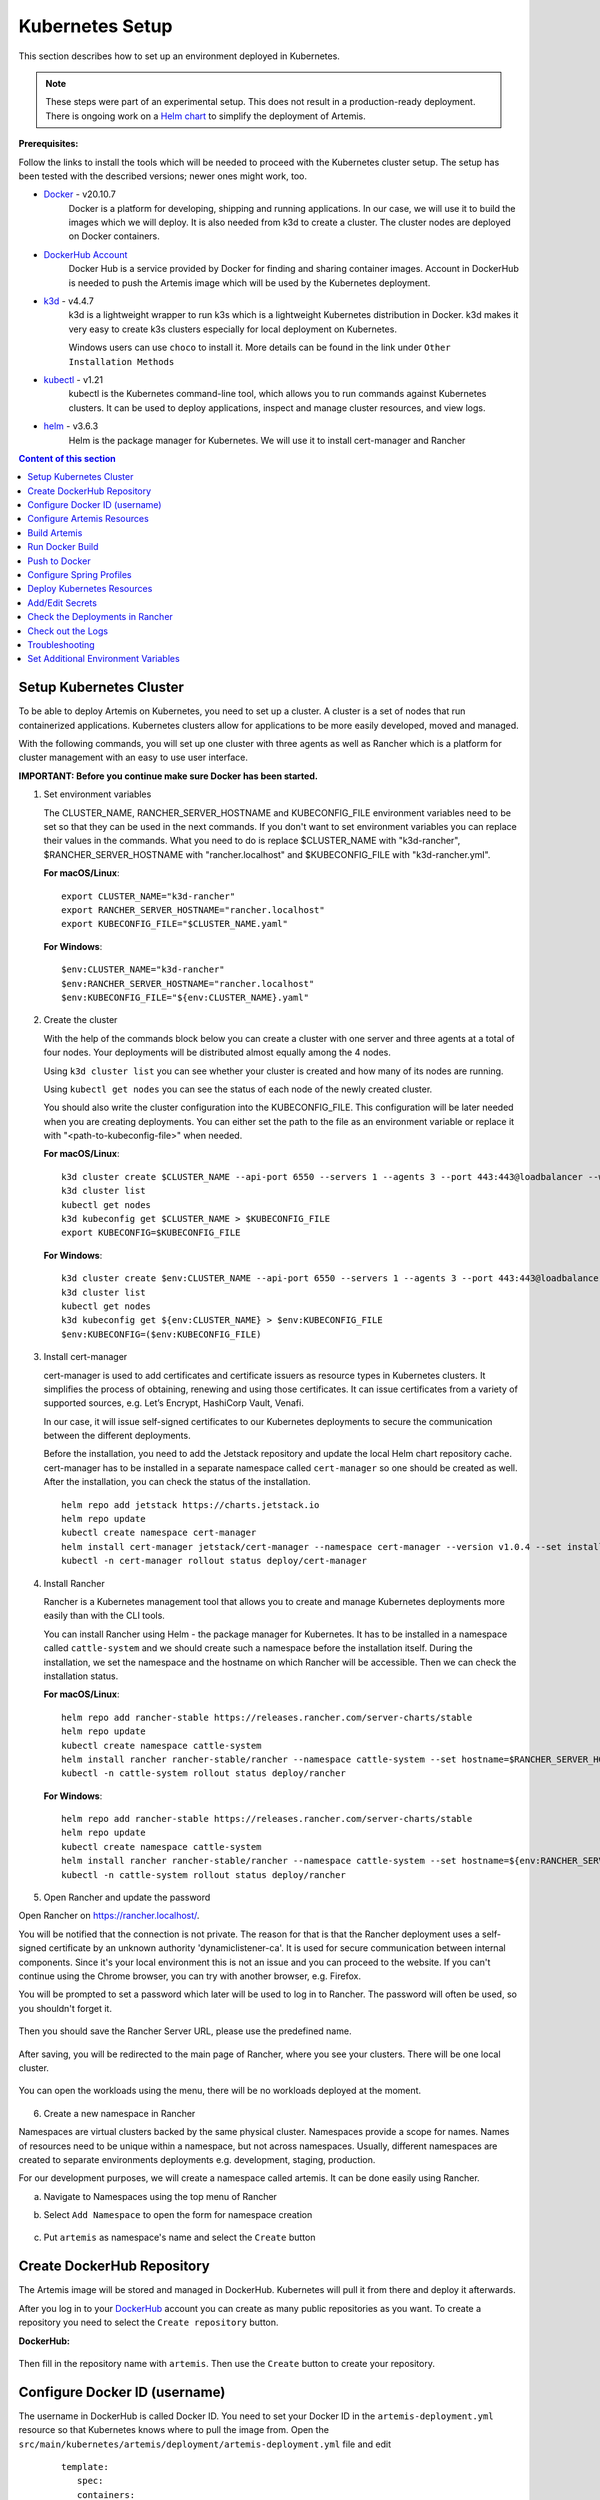Kubernetes Setup
----------------

This section describes how to set up an environment deployed in Kubernetes.

.. note::

   These steps were part of an experimental setup.
   This does not result in a production-ready deployment.
   There is ongoing work on a `Helm chart <https://github.com/ls1intum/artemis-helm>`__ to simplify the deployment of Artemis.


**Prerequisites:**

Follow the links to install the tools which will be needed to proceed with the Kubernetes cluster setup.
The setup has been tested with the described versions; newer ones might work, too.

* `Docker <https://docs.docker.com/get-docker/>`__ - v20.10.7
   Docker is a platform for developing, shipping and running applications.
   In our case, we will use it to build the images which we will deploy.
   It is also needed from k3d to create a cluster. The cluster nodes are deployed on Docker containers.

* `DockerHub Account <https://hub.docker.com/signup>`__
   Docker Hub is a service provided by Docker for finding and sharing container images.
   Account in DockerHub is needed to push the Artemis image which will be used by the Kubernetes deployment.

* `k3d <https://k3d.io/#installation>`__ - v4.4.7
   k3d is a lightweight wrapper to run k3s which is a lightweight Kubernetes distribution in Docker.
   k3d makes it very easy to create k3s clusters especially for local deployment on Kubernetes.

   Windows users can use ``choco`` to install it. More details can be found in the link under ``Other Installation Methods``

* `kubectl <https://kubernetes.io/docs/tasks/tools/#kubectl/>`__ - v1.21
   kubectl is the Kubernetes command-line tool, which allows you to run commands against Kubernetes clusters.
   It can be used to deploy applications, inspect and manage cluster resources, and view logs.

* `helm <https://helm.sh/docs/intro/install/>`__ - v3.6.3
   Helm is the package manager for Kubernetes. We will use it to install cert-manager and Rancher


.. contents:: Content of this section
    :local:
    :depth: 1

Setup Kubernetes Cluster
^^^^^^^^^^^^^^^^^^^^^^^^
To be able to deploy Artemis on Kubernetes, you need to set up a cluster.
A cluster is a set of nodes that run containerized applications.
Kubernetes clusters allow for applications to be more easily developed, moved and managed.

With the following commands, you will set up one cluster with three agents as well as Rancher
which is a platform for cluster management with an easy to use user interface.

**IMPORTANT: Before you continue make sure Docker has been started.**


1. Set environment variables

   The CLUSTER_NAME, RANCHER_SERVER_HOSTNAME and KUBECONFIG_FILE environment variables need to be set
   so that they can be used in the next commands.
   If you don't want to set environment variables you can replace their values in the commands.
   What you need to do is replace $CLUSTER_NAME with "k3d-rancher", $RANCHER_SERVER_HOSTNAME with "rancher.localhost"
   and $KUBECONFIG_FILE with "k3d-rancher.yml".

   **For macOS/Linux**:

   ::

      export CLUSTER_NAME="k3d-rancher"
      export RANCHER_SERVER_HOSTNAME="rancher.localhost"
      export KUBECONFIG_FILE="$CLUSTER_NAME.yaml"


   **For Windows**:

   ::

      $env:CLUSTER_NAME="k3d-rancher"
      $env:RANCHER_SERVER_HOSTNAME="rancher.localhost"
      $env:KUBECONFIG_FILE="${env:CLUSTER_NAME}.yaml"

2. Create the cluster


   With the help of the commands block below you can create a cluster with one server and three agents
   at a total of four nodes.
   Your deployments will be distributed almost equally among the 4 nodes.

   Using ``k3d cluster list`` you can see whether your cluster is created and how many of its nodes are running.

   Using ``kubectl get nodes`` you can see the status of each node of the newly created cluster.

   You should also write the cluster configuration into the KUBECONFIG_FILE.
   This configuration will be later needed when you are creating deployments.
   You can either set the path to the file as an environment variable or replace it with "<path-to-kubeconfig-file>"
   when needed.

   **For macOS/Linux**:

   ::

      k3d cluster create $CLUSTER_NAME --api-port 6550 --servers 1 --agents 3 --port 443:443@loadbalancer --wait
      k3d cluster list
      kubectl get nodes
      k3d kubeconfig get $CLUSTER_NAME > $KUBECONFIG_FILE
      export KUBECONFIG=$KUBECONFIG_FILE

   **For Windows**:

   ::

      k3d cluster create $env:CLUSTER_NAME --api-port 6550 --servers 1 --agents 3 --port 443:443@loadbalancer --wait
      k3d cluster list
      kubectl get nodes
      k3d kubeconfig get ${env:CLUSTER_NAME} > $env:KUBECONFIG_FILE
      $env:KUBECONFIG=($env:KUBECONFIG_FILE)

3. Install cert-manager

   cert-manager is used to add certificates and certificate issuers as resource types in Kubernetes clusters.
   It simplifies the process of obtaining, renewing and using those certificates.
   It can issue certificates from a variety of supported sources, e.g. Let’s Encrypt, HashiCorp Vault, Venafi.

   In our case, it will issue self-signed certificates to our Kubernetes deployments to secure the communication
   between the different deployments.

   Before the installation, you need to add the Jetstack repository and update the local Helm chart repository cache.
   cert-manager has to be installed in a separate namespace called ``cert-manager`` so one should be created as well.
   After the installation, you can check the status of the installation.

   ::

      helm repo add jetstack https://charts.jetstack.io
      helm repo update
      kubectl create namespace cert-manager
      helm install cert-manager jetstack/cert-manager --namespace cert-manager --version v1.0.4 --set installCRDs=true --wait
      kubectl -n cert-manager rollout status deploy/cert-manager

4. Install Rancher

   Rancher is a Kubernetes management tool that allows you to create and manage Kubernetes deployments
   more easily than with the CLI tools.

   You can install Rancher using Helm - the package manager for Kubernetes.
   It has to be installed in a namespace called ``cattle-system`` and
   we should create such a namespace before the installation itself.
   During the installation, we set the namespace and the hostname on which Rancher will be accessible.
   Then we can check the installation status.

   **For macOS/Linux**:

   ::

      helm repo add rancher-stable https://releases.rancher.com/server-charts/stable
      helm repo update
      kubectl create namespace cattle-system
      helm install rancher rancher-stable/rancher --namespace cattle-system --set hostname=$RANCHER_SERVER_HOSTNAME --version 2.5.9 --wait
      kubectl -n cattle-system rollout status deploy/rancher

   **For Windows**:

   ::

      helm repo add rancher-stable https://releases.rancher.com/server-charts/stable
      helm repo update
      kubectl create namespace cattle-system
      helm install rancher rancher-stable/rancher --namespace cattle-system --set hostname=${env:RANCHER_SERVER_HOSTNAME} --version 2.5.9 --wait
      kubectl -n cattle-system rollout status deploy/rancher

5. Open Rancher and update the password

Open Rancher on `<https://rancher.localhost/>`__.

You will be notified that the connection is not private.
The reason for that is that the Rancher deployment uses a self-signed certificate by an unknown authority 'dynamiclistener-ca'.
It is used for secure communication between internal components.
Since it's your local environment this is not an issue and you can proceed to the website.
If you can't continue using the Chrome browser, you can try with another browser, e.g. Firefox.

You will be prompted to set a password which later will be used to log in to Rancher.
The password will often be used, so you shouldn't forget it.

.. figure:: kubernetes/rancher_password.png
   :align: center

Then you should save the Rancher Server URL, please use the predefined name.

.. figure:: kubernetes/rancher_url.png
   :align: center

After saving, you will be redirected to the main page of Rancher, where you see your clusters.
There will be one local cluster.

.. figure:: kubernetes/rancher_cluster.png
   :align: center

You can open the workloads using the menu, there will be no workloads deployed at the moment.

.. figure:: kubernetes/rancher_nav_workloads.png
   :align: center


.. figure:: kubernetes/rancher_empty_workloads.png
   :align: center

6. Create a new namespace in Rancher

Namespaces are virtual clusters backed by the same physical cluster. Namespaces provide a scope for names.
Names of resources need to be unique within a namespace, but not across namespaces.
Usually, different namespaces are created to separate environments deployments e.g. development, staging, production.

For our development purposes, we will create a namespace called artemis.
It can be done easily using Rancher.

a. Navigate to Namespaces using the top menu of Rancher

b. Select ``Add Namespace`` to open the form for namespace creation

   .. figure:: kubernetes/rancher_namespaces.png
      :align: center

c. Put ``artemis`` as namespace's name and select the ``Create`` button

   .. figure:: kubernetes/rancher_create_namespace.png
      :align: center



Create DockerHub Repository
^^^^^^^^^^^^^^^^^^^^^^^^^^^
The Artemis image will be stored and managed in DockerHub. Kubernetes will pull it from there and deploy it afterwards.

After you log in to your `DockerHub <https://hub.docker.com/>`__ account you can create as many public repositories
as you want.
To create a repository you need to select the ``Create repository`` button.


**DockerHub:**

.. figure:: kubernetes/dockerhub.png
   :align: center

Then fill in the repository name with ``artemis``. Then use the ``Create`` button to create your repository.

.. figure:: kubernetes/dockerhub_create_repository.png
   :align: center

Configure Docker ID (username)
^^^^^^^^^^^^^^^^^^^^^^^^^^^^^^
The username in DockerHub is called Docker ID.
You need to set your Docker ID in the ``artemis-deployment.yml`` resource so that Kubernetes knows
where to pull the image from.
Open the ``src/main/kubernetes/artemis/deployment/artemis-deployment.yml`` file and edit

   ::

      template:
         spec:
         containers:
            image: <DockerId>/artemis

and replace <DockerId> with your docker ID in DockerHub

e.g. it will look like this:

   ::

      template:
         spec:
         containers:
            image: mmehmed/artemis



Configure Artemis Resources
^^^^^^^^^^^^^^^^^^^^^^^^^^^
To run Artemis, you need to configure the Artemis' User Management, Version Control and Continuous Integration.
You can either run it with Jira, Bitbucket, Bamboo or Jenkins, GitLab.
Make sure to configure the ``src/main/resources/config/application-artemis.yml`` file with the proper configuration
for User Management, Version Control and Continuous Integration.

You should skip setting the passwords and token since the Docker image that we are going to build is going to include
those secrets.
You can refer to chapter ``Add/Edit Secrets`` for setting those values.

If you want to configure Artemis with ``Bitbucket, Jira, Bamboo`` you can set a connection to existing staging or
production deployments.
If you want to configure Artemis with local user management and no programming exercises continue with
``Configure Local User Management``.

Configure Local User Management
"""""""""""""""""""""""""""""""

If you want to run with local user management and no programming exercises setup follow the steps:

1. Go to the ``src/main/resources/config/application-artemis.yml`` file, and set use-external in
the user-management section to false.
If you have created an additional ``application-local.yml`` file as it is described in the
`Setup documentation <https://docs.artemis.cit.tum.de/dev/setup/#server-setup>`__, make sure to edit this one.

   Another possibility is to add the variable directly in ``src/main/kubernetes/artemis/configmap/artemis-configmap.yml``.

   ::

      data:
         artemis.user-management.use-external: "false"


2. Remove the jira profile from the ``SPRING_PROFILES_ACTIVE`` field in the ConfigMap found at
``src/main/kubernetes/artemis/configmap/artemis-configmap.yml``

Now you can continue with the next step ``Build Artemis``


Build Artemis
^^^^^^^^^^^^^
Build the Artemis application war file using the following command:

::

   ./gradlew -Pprod -Pwar clean bootWar

Run Docker Build
^^^^^^^^^^^^^^^^
Run Docker build and prepare the Artemis image to be pushed in DockerHub using the following command:

::

   docker build  -t <DockerId>/artemis -f docker/artemis/Dockerfile .

This will create the Docker image by copying the war file which was generated by the previous command.

Push to Docker
^^^^^^^^^^^^^^
Push the image to DockerHub from where it will be pulled during the deployment:

::

   docker push <DockerId>/artemis

In case that you get an "Access denied" error during the push, first execute

::

   docker login

and then try again the ``docker push`` command.


Configure Spring Profiles
^^^^^^^^^^^^^^^^^^^^^^^^^
ConfigMaps are used to store configuration data in key-value pairs.

You can change the current Spring profiles used for running Artemis in the
``src/main/kubernetes/artemis/configmap/artemis-configmap.yml`` file by changing ``SPRING_PROFILES_ACTIVE``.
The current ones are set to use Bitbucket, Jira and Bamboo.
If you want to use Jenkins and GitLab please replace ``bamboo,bitbucket,jira`` with ``jenkins,gitlab``.
You can also change ``prod`` to ``dev`` if you want to run in development profile.


Deploy Kubernetes Resources
^^^^^^^^^^^^^^^^^^^^^^^^^^^
Kustomization files declare the resources that will be deployed in one place and with their help we can do
the deployment with only one command.

Once you have your Artemis image pushed to Docker you can use the ``kustomization.yml`` file in ``src/main/kubernetes``
to deploy all the Kubernetes resources.
You can do it by executing the following command:

::

   kubectl apply -k src/main/kubernetes/artemis --kubeconfig <path-to-kubeconfig-file>

<path-to-kubeconfig-file> is the path where you created the KUBECONFIG_FILE.


In the console, you will see that the resources are created.
It will take a little bit of time when you are doing this for the first time. Be patient!

.. figure:: kubernetes/kubectl_kustomization.png
   :align: center

Add/Edit Secrets
^^^^^^^^^^^^^^^^
Once you have deployed Artemis you need to add/edit the secrets so that it can run successfully.

Open Rancher using `<https://rancher.localhost/>`__ and navigate to your cluster.

Then navigate to ``Secrets`` like shown below:

.. figure:: kubernetes/rancher_secrets_menu.png
   :align: center

You will see list of all defined secret files

.. figure:: kubernetes/rancher_secrets_list.png
   :align: center

Continue with ``artemis-secrets`` and you will see the values in the secret file. Then navigate to the edit page.

.. figure:: kubernetes/rancher_secrets_edit.png
   :align: center

You can edit each secret you want or add more secrets.
Once you select any value box the value itself will be shown and you can edit it.

.. figure:: kubernetes/rancher_secrets_edit_page.png
   :align: center

After you are done you can save your changes and redeploy the Artemis workload.

Check the Deployments in Rancher
^^^^^^^^^^^^^^^^^^^^^^^^^^^^^^^^
Open Rancher using `<https://rancher.localhost/>`__ and navigate to your cluster.

It may take some time but in the end, you should see that all the workloads have Active status.
In case there is a problem with some workloads you can check the logs to see what the issue is.

.. figure:: kubernetes/rancher_workloads.png
   :align: center

You can open the Artemis application using the link `<https://artemis-app.artemis.rancher.localhost/>`__

You will get the same "Connection is not private" issue as you did when opening `<https://rancher.localhost/>`__.
As said before this is because a self-signed certificate is used and it is safe to proceed.

It takes several minutes for the application to start.
If you get a "Bad Gateway" error it may happen that the application has not been started yet.
Wait several minutes and if you still have this issue or another one you can check out the pod logs
(described in the next chapter).

Check out the Logs
^^^^^^^^^^^^^^^^^^
Open the workload which logs you need to check.
There is a list of pods. Open the menu for one of the pods and select ``View Logs``.
A pop-up with the logs will be opened.

.. figure:: kubernetes/rancher_logs.png
   :align: center

Troubleshooting
^^^^^^^^^^^^^^^
If the Artemis application is successfully deployed but there is an error while trying to run the application,
the reason is most likely related to the Artemis yml configuration files.
One of the common errors is related to missing ``server.url`` variable.
You can fix it by adding it as an environment variable to the Artemis deployment.

Set Additional Environment Variables
^^^^^^^^^^^^^^^^^^^^^^^^^^^^^^^^^^^^

This chapter explains how you can set environment variables for your deployment in case you need it.

Open the Workloads view on Rancher

.. figure:: kubernetes/rancher_workloads.png
   :align: center

Enter the details page of the Artemis workload and then select Edit in the three-dot menu

.. figure:: kubernetes/workload_edit.png
   :align: center

Expand the ``Environment Variables`` menu.
After pressing the ``Add Variable`` button two fields will appear where you can add the variable key and the value.

.. figure:: kubernetes/workload_set_environment_variable.png
   :align: center

You can add as many variables as you want.
Once you are done you can save your changes which will trigger the Redeploy of the application.
